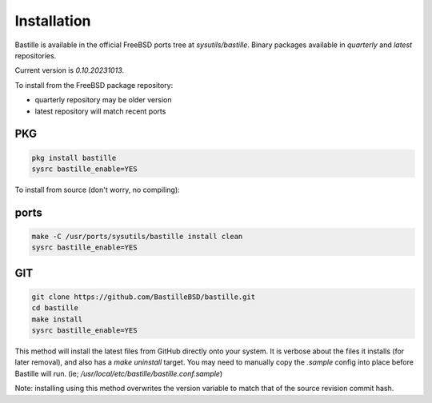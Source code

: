 Installation
============
Bastille is available in the official FreeBSD ports tree at
`sysutils/bastille`. Binary packages available in `quarterly` and `latest`
repositories.

Current version is `0.10.20231013`.

To install from the FreeBSD package repository:

* quarterly repository may be older version
* latest repository will match recent ports


PKG
---

.. code-block:: shell

  pkg install bastille
  sysrc bastille_enable=YES


To install from source (don't worry, no compiling):

ports
-----

.. code-block:: shell

  make -C /usr/ports/sysutils/bastille install clean
  sysrc bastille_enable=YES


GIT
---

.. code-block:: shell

  git clone https://github.com/BastilleBSD/bastille.git
  cd bastille
  make install
  sysrc bastille_enable=YES

This method will install the latest files from GitHub directly onto your
system. It is verbose about the files it installs (for later removal), and also
has a `make uninstall` target. You may need to manually copy the `.sample`
config into place before Bastille will run. (ie;
`/usr/local/etc/bastille/bastille.conf.sample`)

Note: installing using this method overwrites the version variable to match
that of the source revision commit hash.
